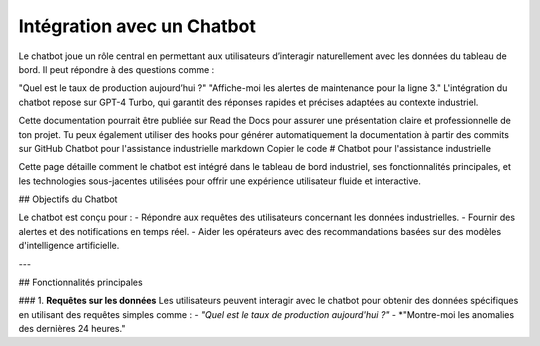 Intégration avec un Chatbot
======================================
Le chatbot joue un rôle central en permettant aux utilisateurs d’interagir naturellement avec les données du tableau de bord. Il peut répondre à des questions comme :

"Quel est le taux de production aujourd’hui ?"
"Affiche-moi les alertes de maintenance pour la ligne 3."
L'intégration du chatbot repose sur GPT-4 Turbo, qui garantit des réponses rapides et précises adaptées au contexte industriel.

Cette documentation pourrait être publiée sur Read the Docs pour assurer une présentation claire et professionnelle de ton projet. Tu peux également utiliser des hooks pour générer automatiquement la documentation à partir des commits sur GitHub
Chatbot pour l'assistance industrielle
markdown
Copier le code
# Chatbot pour l'assistance industrielle

Cette page détaille comment le chatbot est intégré dans le tableau de bord industriel, ses fonctionnalités principales, et les technologies sous-jacentes utilisées pour offrir une expérience utilisateur fluide et interactive.

## Objectifs du Chatbot

Le chatbot est conçu pour :
- Répondre aux requêtes des utilisateurs concernant les données industrielles.
- Fournir des alertes et des notifications en temps réel.
- Aider les opérateurs avec des recommandations basées sur des modèles d'intelligence artificielle.

---

## Fonctionnalités principales

### 1. **Requêtes sur les données**
Les utilisateurs peuvent interagir avec le chatbot pour obtenir des données spécifiques en utilisant des requêtes simples comme :
- *"Quel est le taux de production aujourd'hui ?"*
- *"Montre-moi les anomalies des dernières 24 heures."